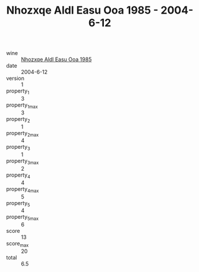 :PROPERTIES:
:ID:                     04d88f97-ba2c-40d4-ad46-1ebcdfc9cf72
:END:
#+TITLE: Nhozxqe Aldl Easu Ooa 1985 - 2004-6-12

- wine :: [[id:45aa1433-c952-4c05-b824-3a166dff5b50][Nhozxqe Aldl Easu Ooa 1985]]
- date :: 2004-6-12
- version :: 1
- property_1 :: 3
- property_1_max :: 3
- property_2 :: 1
- property_2_max :: 4
- property_3 :: 1
- property_3_max :: 2
- property_4 :: 4
- property_4_max :: 5
- property_5 :: 4
- property_5_max :: 6
- score :: 13
- score_max :: 20
- total :: 6.5


